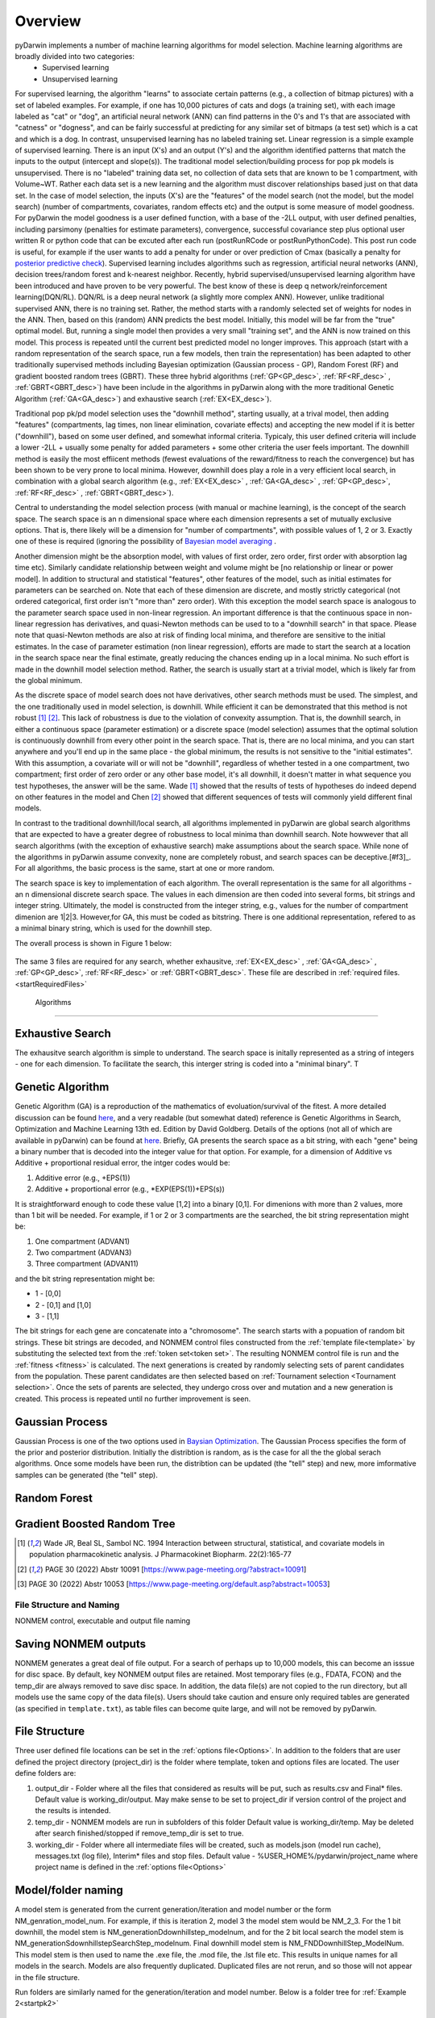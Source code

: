 

Overview
=============================================
 
.. _startTheory:
 
pyDarwin implements a number of machine learning algorithms for model selection. Machine learning algorithms are broadly divided into two categories:
 - Supervised learning
 - Unsupervised learning

For supervised learning, the algorithm "learns" to associate certain patterns (e.g., a collection of bitmap pictures) with a set of labeled examples. For example, if one has
10,000 pictures of cats and dogs (a training set), with each image labeled as "cat" or "dog", an artificial neural network (ANN) can find patterns in 
the 0's and 1's that are associated with "catness" or "dogness", and can be fairly successful at predicting for any similar set of bitmaps (a test set) which is a 
cat and which is a dog. In contrast, unsupervised learning has no labeled training set. Linear regression is a simple example of supervised learning. 
There is an input (X's) and an output (Y's) and the algorithm identified patterns that match the inputs to the output (intercept and slope(s)). 
The traditional model selection/building process for pop pk models is unsupervised. There is no "labeled" training data set, no collection of data sets 
that are known to be 1 compartment, with Volume~WT. Rather each data set is a new learning and the algorithm must discover relationships based just on that data set. 
In the case of model selection, the inputs (X's) are the "features" of the model search (not the model, but the model search) 
(number of compartments, covariates, random effects etc) and the output is some measure of model goodness. For pyDarwin the model goodness is a user defined function, 
with a base of the -2LL output, with user defined penalties, including parsimony (penalties for estimate parameters), convergence, successful covariance step plus optional 
user written R or python code that can be excuted after each run (postRunRCode or postRunPythonCode). This post run code is useful, for example if the  user wants to add 
a penalty for under or over prediction of Cmax (basically a penalty for `posterior predictive check <https://link.springer.com/article/10.1023/A:1011555016423>`_). 
Supervised learning includes algorithms such as regression, artificial neural networks (ANN), decision trees/random forest and k-nearest neighbor. 
Recently, hybrid supervised/unsupervised learning algorithm have been introduced and have proven to be very powerful. The best know of these is deep q network/reinforcement 
learning(DQN/RL). DQN/RL is a deep neural network (a slightly more complex ANN). However, unlike traditional supervised ANN, there is no training set. 
Rather, the method starts with a randomly selected set of weights for nodes in the ANN. Then, based on this (random) ANN predicts the best model. Initially, this 
model will be far from the "true" optimal model. But, running a single model then provides a very small "training set", and the ANN is now trained on this model. 
This process is repeated until the current best predicted model no longer improves. This approach (start with a random representation of the search space, run a few models, 
then train the representation) has been adapted to other traditionally supervised methods including Bayesian optimization (Gaussian process - GP), 
Random Forest (RF) and gradient boosted random trees (GBRT). These three hybrid algorithms (:ref:`GP<GP_desc>`, :ref:`RF<RF_desc>` , :ref:`GBRT<GBRT_desc>`) have been include in the algorithms in pyDarwin 
along with the more traditional Genetic Algorithm (:ref:`GA<GA_desc>`) and exhaustive search (:ref:`EX<EX_desc>`). 

Traditional pop pk/pd model selection uses the "downhill method", starting usually, at a trival model, then adding
"features" (compartments, lag times, non linear elimination, covariate effects) and accepting the new model if it is better ("downhill"), based on some user defined, and somewhat informal criteria. 
Typicaly, this user defined criteria will include a lower -2LL + usually some penalty for added parameters + some other criteria the user feels important. The downhill method is easily the 
most effiicent methods (fewest evaluations of the reward/fitness to reach the convergence) but has been shown to be very prone to local minima. However, downhill does play a role in a very efficient 
local search, in combination with a global search algorithm (e.g., :ref:`EX<EX_desc>` , :ref:`GA<GA_desc>` , :ref:`GP<GP_desc>`, :ref:`RF<RF_desc>` , :ref:`GBRT<GBRT_desc>`). 

Central to understanding the model selection process (with manual or machine learning), is the concept of the search space. The search space is an n dimensional 
space where each dimension represents a set of mutually exclusive options. That is, there likely will be a dimension for "number of compartments", with possible 
values of 1, 2 or 3. Exactly one of these is required (ignoring the possibility of `Bayesian model averaging <https://onlinelibrary.wiley.com/doi/abs/10.1111/insr.12243>`_ .

Another dimension might be the absorption model, with values of first order, zero order, first order with absorption lag time etc). Similarly candidate  
relationship between weight and volume might be [no relationship or linear or power model]. In addition to structural and statistical "features", other features 
of the model, such as initial estimates for parameters can be searched on. Note that each of these dimension are discrete, and mostly strictly 
categorical (not ordered categorical, first order isn't "more than" zero order). With this exception the model search space is analogous to the 
parameter search space used in non-linear regression. An important difference is that the continuous space in non-linear 
regression has derivatives, and quasi-Newton methods can be used to to a "downhill search" in that space. Please note that quasi-Newton methods are 
also at risk of finding local minima, and therefore are sensitive to the initial estimates. In the case of parameter estimation (non linear regression), efforts are made to start 
the search at a location in the search space near the final estimate, greatly reducing the chances ending up in a local minima. No such effort is 
made in the downhill model selection method. Rather, the search is usually start at a trivial model, which is likely far from the global minimum. 

As the discrete space of model search does not have derivatives, other search methods must be used. The simplest, and the one traditionally used in 
model selection, is downhill. While efficient it can be demonstrated that this method is not robust [#f1]_ [#f2]_. This lack of robustness is due to 
the violation of convexity assumption. That is, the downhill search, in either a continuous space (parameter estimation) or a discrete space (model selection) 
assumes that the optimal solution is continuously downhill from every other point in the search space. That is, there are no local minima, and you can start anywhere 
and you'll end up in the same place - the global minimum, the results is not sensitive to the "initial estimates". With this assumption, a covariate will or will not be 
"downhill", regardless of whether tested in a one compartment, two compartment; first order of zero order or any other base model, it's all downhill, it doesn't 
matter in what sequence you test hypotheses, the answer will be the same. Wade [#f1]_ showed that the results of tests of hypotheses do indeed depend on other 
features in the model and Chen [#f2]_ showed that different sequences of tests will commonly yield different final models.


In contrast to the traditional downhill/local search, all algorithms implemented in pyDarwin are global search algorithms that are expected to have a greater 
degree of robustness to local minima than downhill search. Note howwever that all search algorithms (with the exception of exhaustive search) make assumptions about 
the search space. While none of the algorithms in pyDarwin assume convexity, none are completely robust, 
and search spaces can be deceptive.[#f3]_. For all algorithms, the basic process is the same, start at one or more random. 
 
The search space is key to implementation of each algorithm. The overall representation is the same for all algorithms - an n dimensional discrete search space. The values in each 
dimension are then coded into several forms, bit strings and integer string. Ultimately, the model is constructed from the integer string, e.g., values for the number 
of compartment dimenion are 1|2|3. However,for GA, this must be coded as bitstring. There is one additional representation, refered to as a minimal binary string, 
which is used for the downhill step.

The overall process is shown in Figure 1 below:

 .. figure:: MLSelection.png

The same 3 files are required for any search, whether exhausitve, :ref:`EX<EX_desc>` , :ref:`GA<GA_desc>` , :ref:`GP<GP_desc>`, :ref:`RF<RF_desc>` or :ref:`GBRT<GBRT_desc>`. 
These file are described in :ref:`required files. <startRequiredFiles>`

.. _The Algorithms:

 Algorithms
~~~~~~~~~~~~~

.. _EX_desc:

Exhaustive Search
------------------
The exhausitve search algorithm is simple to understand. The search space is initally represented as a string of integers - one for each dimension. To facilitate the search, 
this interger string is coded into a "minimal binary". T 
 
.. _GA_desc:

Genetic Algorithm
-------------------------

Genetic Algorithm (GA) is a reproduction of the mathematics of evoluation/survival of the fitest. A more detailed discussion can be found `here <https://en.wikipedia.org/wiki/Genetic_algorithm>`_, and 
a very readable (but somewhat dated) reference is Genetic Algorithms in Search, Optimization and Machine Learning 13th ed. Edition by David Goldberg. Details of the options (not all of which are available in pyDarwin) 
can be found at `here <https://deap.readthedocs.io/en/master/>`_.
Briefly, GA presents the search space as a bit string, with each "gene" being a binary number that is decoded into the integer value for that option. For example, for a dimension of Additive vs Additive + proportional 
residual error, the intger codes would be:

#. Additive error (e.g., +EPS(1))
#. Additive + proportional error (e.g., *EXP(EPS(1))+EPS(s))

It is straightforward enough to code these value [1,2] into a binary [0,1]. For dimenions with more than 2 values, more than 1 bit will be needed. For example, if 1 or 2 or 3 compartments are the searched, the bit 
string representation might be:

#. One compartment (ADVAN1)
#. Two compartment (ADVAN3)
#. Three compartment (ADVAN11)

and the bit string representation might be:

* 1 - [0,0]
* 2 - [0,1] and [1,0]
* 3 - [1,1]

The bit strings for each gene are concatenate into a "chromosome". The search starts with a popuation of random bit strings. These bit strings are decoded, and NONMEM control files constructed from the :ref:`template file<template>` 
by substituting the selected text from the :ref:`token set<token set>`. The resulting NONMEM control file is run and the :ref:`fitness <fitness>` is calculated. 
The next generations is created by randomly selecting sets of parent candidates from the population. These parent candidates are then selected based on :ref:`Tournament selection <Tournament selection>`. 
Once the sets of parents are selected, they undergo cross over and mutation and a new generation is created. This process is repeated until no further improvement is seen.

.. _GP_desc:

Gaussian Process
-------------------------

Gaussian Process is one of the two options used in `Baysian Optimization <https://en.wikipedia.org/wiki/Bayesian_optimization#>`_. The Gaussian Process specifies the form of the prior and posterior distribution. 
Initially the distribtion is random, as is the case for all the the global serach algorithms. Once some models have been run, the distribtion can be updated (the "tell" step) and new, more imformative samples can be 
generated (the "tell" step).

.. _RF_desc:

Random Forest
-------------------------
.. _GBRT_desc:

Gradient Boosted Random Tree
------------------------------
  
.. [#f1] Wade JR, Beal SL, Sambol NC. 1994  Interaction between structural, statistical, and covariate models in population pharmacokinetic analysis. J Pharmacokinet Biopharm. 22(2):165-77 
 
.. [#f2] PAGE 30 (2022) Abstr 10091 [https://www.page-meeting.org/?abstract=10091]

.. [#f3] PAGE 30 (2022) Abstr 10053 [https://www.page-meeting.org/default.asp?abstract=10053]


File Structure and Naming
~~~~~~~~~~~~~~~~~~~~~~~~~~~

NONMEM control, executable and output file naming

Saving NONMEM outputs
---------------------
NONMEM generates a great deal of file output. For a search of perhaps up to 10,000 models, this can become an isssue for disc space. 
By default, key NONMEM output files are retained. Most temporary files (e.g., FDATA, FCON) and the temp_dir are always removed to save disc space. 
In addition, the data file(s) are not copied to the run directory, but all models use the same copy of the data file(s).
Users should take caution and ensure only required tables are generated (as specified in ``template.txt``), as table files can become quite 
large, and will not be removed by pyDarwin. 

File Structure
---------------
Three user defined file locations can be set in the :ref:`options file<Options>`. In addition to the folders that are user defined
the project directory (project_dir) is the folder where template, token and options files are located. The user define folders are:

#. output_dir - Folder where all the files that considered as results will be put, such as results.csv and Final* files. Default value is working_dir/output. May make sense to be set to project_dir if version control of the project and the results is intended.

#. temp_dir - NONMEM models are run in subfolders of this folder Default value is working_dir/temp. May be deleted after search finished/stopped if remove_temp_dir is set to true.  

#. working_dir - Folder where all intermediate files will be created, such as models.json (model run cache), messages.txt (log file), Interim* files and stop files. Default value - %USER_HOME%/pydarwin/project_name where project name is defined in the :ref:`options file<Options>`
 

Model/folder naming
--------------------


A model stem is generated from the current generation/iteration and model number or the form NM_genration_model_num. For example, if this is iteration 2, model 3 the model stem would be 
NM_2_3. For the 1 bit downhill, the model stem is NM_generationDdownhillstep_modelnum, and for the 2 bit local search the model stem is NM_generationSdownhillstepSearchStep_modelnum. Final downhill 
model stem is NM_FNDDownhillStep_ModelNum. This model stem is then used to name the .exe file, the .mod file, the .lst file etc. This results in unique names for all models in the search. Models 
are also frequently duplicated. Duplicated files are not rerun, and so those will not appear in the file structure.

Run folders are similarly named for the generation/iteration and model number. Below is a folder tree for :ref:`Example 2<startpk2>`

.. figure:: FileStructure.png

Saving models
-------------

Model results are by default saved in a JSON file so that searches can be restarted or rerun with different algorithms more efficients. The name of the saved JSON file can be set by the user. A .csv 
file describing the course of the search is also save to results.csv. This file can be used to monitor the progress of the search. 
